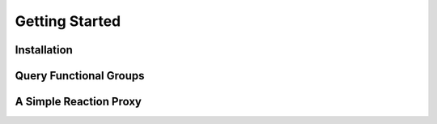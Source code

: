 ===============
Getting Started
===============

Installation
============


Query Functional Groups
=======================



A Simple Reaction Proxy
=======================
